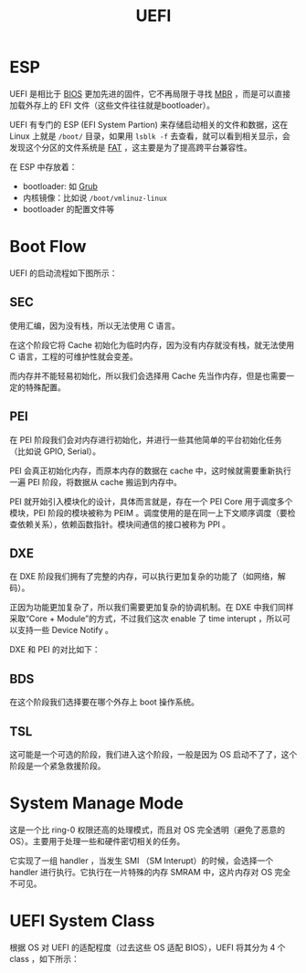 :PROPERTIES:
:ID:       e8f0d45b-991b-4c77-901d-d62d8914c417
:END:
#+title: UEFI

* ESP
UEFI 是相比于 [[id:82a37f12-bc16-4554-b6e0-2d931b759b00][BIOS]] 更加先进的固件，它不再局限于寻找 [[id:3e44a83f-ded4-48eb-bcfb-21f79a57a21c][MBR]] ，而是可以直接加载外存上的 EFI 文件（这些文件往往就是bootloader）。

UEFI 有专门的 ESP (EFI System Partion) 来存储启动相关的文件和数据，这在 Linux 上就是 =/boot/= 目录，如果用 ~lsblk -f~ 去查看，就可以看到相关显示，会发现这个分区的文件系统是 [[id:6096afa9-773f-483a-a259-c8a73db690a5][FAT]] ，这主要是为了提高跨平台兼容性。

在 ESP 中存放着：

- bootloader: 如 [[id:10732f20-f769-45b8-abe8-9dc4c7a921c3][Grub]]
- 内核镜像：比如说 =/boot/vmlinuz-linux=
- bootloader 的配置文件等

* Boot Flow
UEFI 的启动流程如下图所示：

[[file:img/clipboard-20250109T101954.png]]

** SEC
使用汇编，因为没有栈，所以无法使用 C 语言。

在这个阶段它将 Cache 初始化为临时内存，因为没有内存就没有栈，就无法使用 C 语言，工程的可维护性就会变差。

而内存并不能轻易初始化，所以我们会选择用 Cache 先当作内存，但是也需要一定的特殊配置。

** PEI
在 PEI 阶段我们会对内存进行初始化，并进行一些其他简单的平台初始化任务（比如说 GPIO, Serial）。

PEI 会真正初始化内存，而原本内存的数据在 cache 中，这时候就需要重新执行一遍 PEI 阶段，将数据从 cache 搬运到内存中。

PEI 就开始引入模块化的设计，具体而言就是，存在一个 PEI Core 用于调度多个模块，PEI 阶段的模块被称为 PEIM 。调度使用的是在同一上下文顺序调度（要检查依赖关系），依赖函数指针。模块间通信的接口被称为 PPI 。

** DXE
在 DXE 阶段我们拥有了完整的内存，可以执行更加复杂的功能了（如网络，解码）。

正因为功能更加复杂了，所以我们需要更加复杂的协调机制。在 DXE 中我们同样采取“Core + Module”的方式，不过我们这次 enable 了 time interupt ，所以可以支持一些 Device Notify 。

DXE 和 PEI 的对比如下：

[[file:img/clipboard-20250109T110531.png]]

** BDS
在这个阶段我们选择要在哪个外存上 boot 操作系统。

** TSL
这可能是一个可选的阶段，我们进入这个阶段，一般是因为 OS 启动不了了，这个阶段是一个紧急救援阶段。

* System Manage Mode
这是一个比 ring-0 权限还高的处理模式，而且对 OS 完全透明（避免了恶意的 OS）。主要用于处理一些和硬件密切相关的任务。

它实现了一组 handler ，当发生 SMI （SM Interupt）的时候，会选择一个 handler 进行执行。它执行在一片特殊的内存 SMRAM 中，这片内存对 OS 完全不可见。

* UEFI System Class
根据 OS 对 UEFI 的适配程度（过去这些 OS 适配 BIOS），UEFI 将其分为 4 个 class ，如下所示：

[[file:img/clipboard-20250109T105231.png]]
